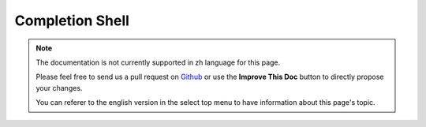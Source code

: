Completion Shell
################

.. note::
    The documentation is not currently supported in zh language for this page.

    Please feel free to send us a pull request on
    `Github <https://github.com/cakephp/docs>`_ or use the **Improve This Doc**
    button to directly propose your changes.

    You can referer to the english version in the select top menu to have
    information about this page's topic.
